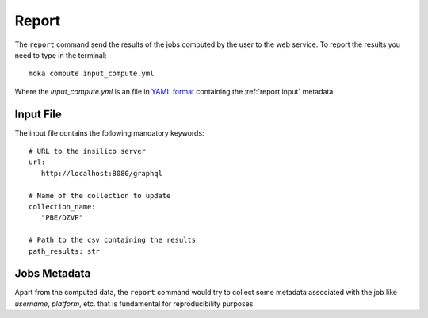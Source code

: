 Report
======
The ``report`` command send the results of the jobs computed by the user to
the web service.
To report the results you need to type in the terminal:
::

   moka compute input_compute.yml

Where the *input_compute.yml* is an file in `YAML format <https://en.wikipedia.org/wiki/YAML>`_ containing the :ref:`report input` metadata.


.. _report input:

Input File
**********
The input file contains the following mandatory keywords:
::

   # URL to the insilico server
   url:
      http://localhost:8080/graphql

   # Name of the collection to update
   collection_name:
      "PBE/DZVP"

   # Path to the csv containing the results
   path_results: str



Jobs Metadata
*************
Apart from the computed data, the ``report`` command would try to collect some
metadata associated with the job like *username*, *platform*, etc. that
is fundamental for reproducibility purposes.
